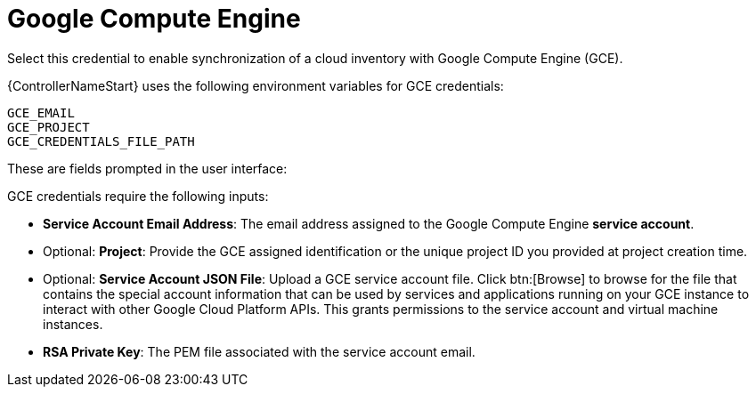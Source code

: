 [id="ref-controller-credential-GCE"]

= Google Compute Engine

Select this credential to enable synchronization of a cloud inventory with Google Compute Engine (GCE).

{ControllerNameStart} uses the following environment variables for GCE credentials: 

[literal, options="nowrap" subs="+attributes"]
----
GCE_EMAIL
GCE_PROJECT
GCE_CREDENTIALS_FILE_PATH
----

These are fields prompted in the user interface:

//image:credentials-create-gce-credential.png[Credentials- create GCE credential]

GCE credentials require the following inputs:

* *Service Account Email Address*: The email address assigned to the Google Compute Engine *service account*.
* Optional: *Project*: Provide the GCE assigned identification or the unique project ID you provided at project creation time.
* Optional: *Service Account JSON File*: Upload a GCE service account file. 
Click btn:[Browse] to browse for the file that contains the special account information that can be used by services and applications running on your GCE instance to interact with other Google Cloud Platform APIs.
This grants permissions to the service account and virtual machine instances.
* *RSA Private Key*: The PEM file associated with the service account email.
